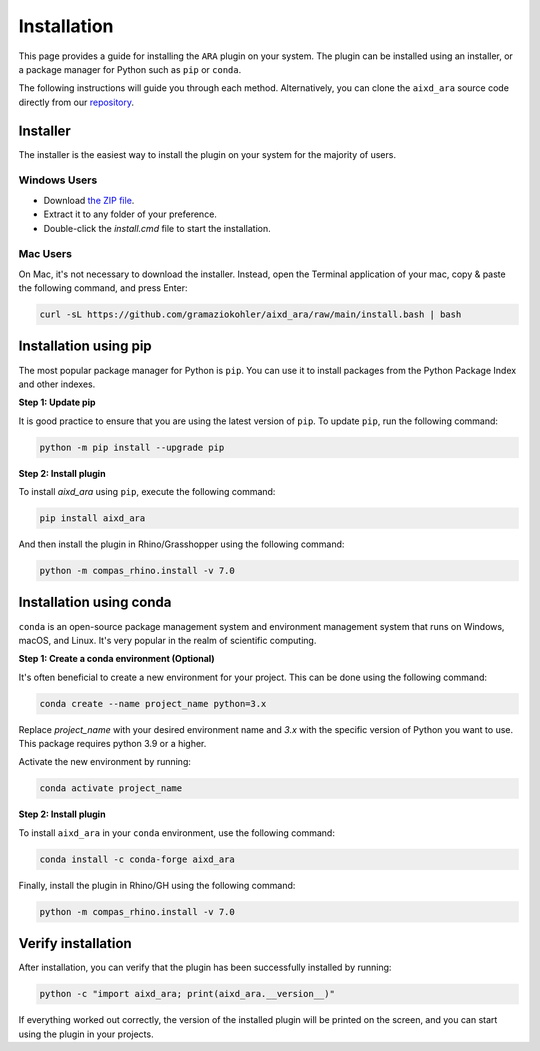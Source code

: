 ********************************************************************************
Installation
********************************************************************************

This page provides a guide for installing the ``ARA`` plugin on your system.
The plugin can be installed using an installer, or a package manager for Python such as ``pip`` or ``conda``.

The following instructions will guide you through each method.
Alternatively, you can clone the ``aixd_ara`` source code directly from
our `repository <https://github.com/gramaziokohler/aixd_ara>`_.

Installer
=========

The installer is the easiest way to install the plugin on your system
for the majority of users.

Windows Users
-------------

* Download `the ZIP file <https://github.com/gramaziokohler/aixd_ara/raw/main/install.zip>`_.
* Extract it to any folder of your preference.
* Double-click the `install.cmd` file to start the installation.

Mac Users
---------

On Mac, it's not necessary to download the installer. Instead,
open the Terminal application of your mac, copy & paste the following
command, and press Enter:

.. code-block:: bash

    curl -sL https://github.com/gramaziokohler/aixd_ara/raw/main/install.bash | bash


Installation using pip
======================

The most popular package manager for Python is ``pip``.
You can use it to install packages from the Python Package Index and other indexes.

**Step 1: Update pip**

It is good practice to ensure that you are using the latest version of ``pip``.
To update ``pip``, run the following command:


.. code-block:: bash

    python -m pip install --upgrade pip

**Step 2: Install plugin**

To install `aixd_ara` using ``pip``, execute the following command:

.. code-block:: bash

    pip install aixd_ara

And then install the plugin in Rhino/Grasshopper using the following command:

.. code-block:: bash

    python -m compas_rhino.install -v 7.0


Installation using conda
========================

``conda`` is an open-source package management system and environment
management system that runs on Windows, macOS, and Linux.
It's very popular in the realm of scientific computing.

**Step 1: Create a conda environment (Optional)**

It's often beneficial to create a new environment for your project. This can be done using the following command:

.. code-block:: bash

    conda create --name project_name python=3.x


Replace *project_name* with your desired environment name and *3.x* with the
specific version of Python you want to use.
This package requires python 3.9 or a higher.

Activate the new environment by running:

.. code-block:: bash

    conda activate project_name

**Step 2: Install plugin**

To install ``aixd_ara`` in your ``conda`` environment, use the following command:

.. code-block:: bash

    conda install -c conda-forge aixd_ara

Finally, install the plugin in Rhino/GH using the following command:

.. code-block:: bash

    python -m compas_rhino.install -v 7.0


Verify installation
===================

After installation, you can verify that the plugin has been successfully installed by running:

.. code-block:: bash

    python -c "import aixd_ara; print(aixd_ara.__version__)"


If everything worked out correctly, the version of the installed plugin will be printed on
the screen, and you can start using the plugin in your projects.
